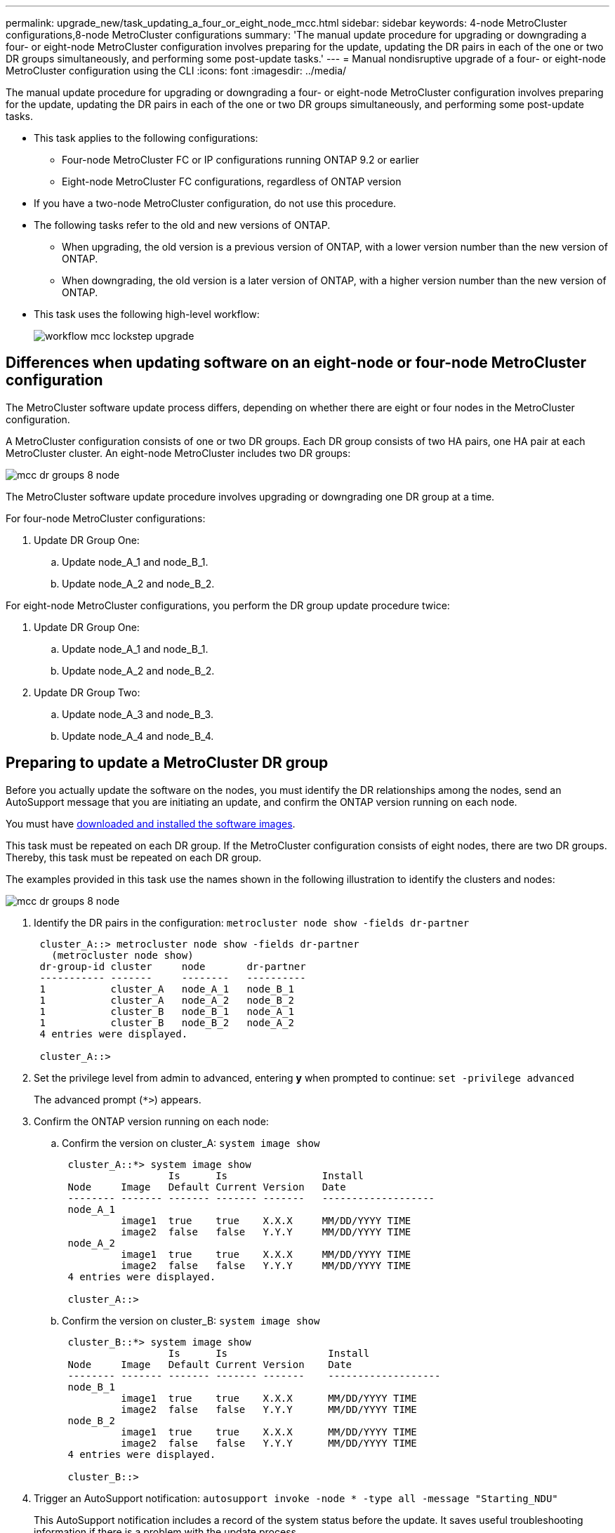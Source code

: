 ---
permalink: upgrade_new/task_updating_a_four_or_eight_node_mcc.html
sidebar: sidebar
keywords: 4-node MetroCluster configurations,8-node MetroCluster configurations
summary: 'The manual update procedure for upgrading or downgrading a four- or eight-node MetroCluster configuration involves preparing for the update, updating the DR pairs in each of the one or two DR groups simultaneously, and performing some post-update tasks.'
---
= Manual nondisruptive upgrade of a four- or eight-node MetroCluster configuration using the CLI
:icons: font
:imagesdir: ../media/

[.lead]
The manual update procedure for upgrading or downgrading a four- or eight-node MetroCluster configuration involves preparing for the update, updating the DR pairs in each of the one or two DR groups simultaneously, and performing some post-update tasks.

* This task applies to the following configurations:
 ** Four-node MetroCluster FC or IP configurations running ONTAP 9.2 or earlier
 ** Eight-node MetroCluster FC configurations, regardless of ONTAP version
* If you have a two-node MetroCluster configuration, do not use this procedure.
* The following tasks refer to the old and new versions of ONTAP.
 ** When upgrading, the old version is a previous version of ONTAP, with a lower version number than the new version of ONTAP.
 ** When downgrading, the old version is a later version of ONTAP, with a higher version number than the new version of ONTAP.
* This task uses the following high-level workflow:
+
image::../media/workflow_mcc_lockstep_upgrade.gif[]

== Differences when updating software on an eight-node or four-node MetroCluster configuration

The MetroCluster software update process differs, depending on whether there are eight or four nodes in the MetroCluster configuration.

A MetroCluster configuration consists of one or two DR groups. Each DR group consists of two HA pairs, one HA pair at each MetroCluster cluster. An eight-node MetroCluster includes two DR groups:

image::../media/mcc_dr_groups_8_node.gif[]

The MetroCluster software update procedure involves upgrading or downgrading one DR group at a time.

For four-node MetroCluster configurations:

. Update DR Group One:
.. Update node_A_1 and node_B_1.
.. Update node_A_2 and node_B_2.

For eight-node MetroCluster configurations, you perform the DR group update procedure twice:

. Update DR Group One:
.. Update node_A_1 and node_B_1.
.. Update node_A_2 and node_B_2.
. Update DR Group Two:
.. Update node_A_3 and node_B_3.
.. Update node_A_4 and node_B_4.

== Preparing to update a MetroCluster DR group

Before you actually update the software on the nodes, you must identify the DR relationships among the nodes, send an AutoSupport message that you are initiating an update, and confirm the ONTAP version running on each node.

You must have xref:task_download_and_install_ontap_software_image.html[downloaded and installed the software images].

This task must be repeated on each DR group. If the MetroCluster configuration consists of eight nodes, there are two DR groups. Thereby, this task must be repeated on each DR group.

The examples provided in this task use the names shown in the following illustration to identify the clusters and nodes:

image::../media/mcc_dr_groups_8_node.gif[]

. Identify the DR pairs in the configuration: `metrocluster node show -fields dr-partner`
+
----
 cluster_A::> metrocluster node show -fields dr-partner
   (metrocluster node show)
 dr-group-id cluster     node       dr-partner
 ----------- -------     --------   ----------
 1           cluster_A   node_A_1   node_B_1
 1           cluster_A   node_A_2   node_B_2
 1           cluster_B   node_B_1   node_A_1
 1           cluster_B   node_B_2   node_A_2
 4 entries were displayed.

 cluster_A::>
----

. Set the privilege level from admin to advanced, entering *y* when prompted to continue: `set -privilege advanced`
+
The advanced prompt (`*>`) appears.

. Confirm the ONTAP version running on each node:
.. Confirm the version on cluster_A: `system image show`
+
----
 cluster_A::*> system image show
                  Is      Is                Install
 Node     Image   Default Current Version   Date
 -------- ------- ------- ------- -------   -------------------
 node_A_1
          image1  true    true    X.X.X     MM/DD/YYYY TIME
          image2  false   false   Y.Y.Y     MM/DD/YYYY TIME
 node_A_2
          image1  true    true    X.X.X     MM/DD/YYYY TIME
          image2  false   false   Y.Y.Y     MM/DD/YYYY TIME
 4 entries were displayed.

 cluster_A::>
----

.. Confirm the version on cluster_B: `system image show`
+
----
 cluster_B::*> system image show
                  Is      Is                 Install
 Node     Image   Default Current Version    Date
 -------- ------- ------- ------- -------    -------------------
 node_B_1
          image1  true    true    X.X.X      MM/DD/YYYY TIME
          image2  false   false   Y.Y.Y      MM/DD/YYYY TIME
 node_B_2
          image1  true    true    X.X.X      MM/DD/YYYY TIME
          image2  false   false   Y.Y.Y      MM/DD/YYYY TIME
 4 entries were displayed.

 cluster_B::>
----
. Trigger an AutoSupport notification: `autosupport invoke -node * -type all -message "Starting_NDU"`
+
This AutoSupport notification includes a record of the system status before the update. It saves useful troubleshooting information if there is a problem with the update process.
+
If your cluster is not configured to send AutoSupport messages, then a copy of the notification is saved locally.

. For each node in the first set, set the target ONTAP software image to be the default image: `system image modify {-node nodename -iscurrent false} -isdefault true`
+
This command uses an extended query to change the target software image, which is installed as the alternate image, to be the default image for the node.

. Verify that the target ONTAP software image is set as the default image:
.. Verify the images on cluster_A: `system image show`
+
In the following example, image2 is the new ONTAP version and is set as the default image on each of the nodes in the first set:
+
----
 cluster_A::*> system image show
                  Is      Is              Install
 Node     Image   Default Current Version Date
 -------- ------- ------- ------- ------- -------------------
 node_A_1
          image1  false   true    X.X.X   MM/DD/YYYY TIME
          image2  true    false   Y.Y.Y   MM/DD/YYYY TIME
 node_A_2
          image1  false   true    X.X.X   MM/DD/YYYY TIME
          image2  true   false   Y.Y.Y   MM/DD/YYYY TIME

 2 entries were displayed.
----

.. Verify the images on cluster_B: `system image show`
+
The following example shows that the target version is set as the default image on each of the nodes in the first set:
+
----
 cluster_B::*> system image show
                  Is      Is              Install
 Node     Image   Default Current Version Date
 -------- ------- ------- ------- ------- -------------------
 node_A_1
          image1  false   true    X.X.X   MM/DD/YYYY TIME
          image2  true    false   Y.Y.Y   MM/YY/YYYY TIME
 node_A_2
          image1  false   true    X.X.X   MM/DD/YYYY TIME
          image2  true    false   Y.Y.Y   MM/DD/YYYY TIME

 2 entries were displayed.
----
. Determine whether the nodes to be upgraded are currently serving any clients by entering the following command twice for each node: `system node run -node target-node -command uptime`
+
The uptime command displays the total number of operations that the node has performed for NFS, CIFS, FC, and iSCSI clients since the node was last booted. For each protocol, you need to run the command twice to determine whether the operation counts are increasing. If they are increasing, the node is currently serving clients for that protocol. If they are not increasing, the node is not currently serving clients for that protocol.
+
*NOTE*: You should make a note of each protocol that has increasing client operations so that after the node is upgraded, you can verify that client traffic has resumed.
+
This example shows a node with NFS, CIFS, FC, and iSCSI operations. However, the node is currently serving only NFS and iSCSI clients.
+
----
 cluster_x::> system node run -node node0 -command uptime
   2:58pm up  7 days, 19:16 800000260 NFS ops, 1017333 CIFS ops, 0 HTTP ops, 40395 FCP ops, 32810 iSCSI ops

 cluster_x::> system node run -node node0 -command uptime
   2:58pm up  7 days, 19:17 800001573 NFS ops, 1017333 CIFS ops, 0 HTTP ops, 40395 FCP ops, 32815 iSCSI ops
----

== Updating the first DR pair in a MetroCluster DR group

You must perform a takeover and giveback of the nodes in the correct order to make the new version of ONTAP the current version of the node.

All nodes must be running the old version of ONTAP.

In this task, node_A_1 and node_B_1 are updated.

If you have updated the ONTAP software on the first DR group, and are now updating the second DR group in an eight-node MetroCluster configuration, in this task you would be updating node_A_3 and node_B_3.

. If MetroCluster Tiebreaker software is enabled, disabled it.
. For each node in the HA pair, disable automatic giveback: `storage failover modify -node target-node -auto-giveback false`
+
This command must be repeated for each node in the HA pair.

. Verify that automatic giveback is disabled: `storage failover show -fields auto-giveback`
+
This example shows that automatic giveback has been disabled on both nodes:
+
----
 cluster_x::> storage failover show -fields auto-giveback
 node     auto-giveback
 -------- -------------
 node_x_1 false
 node_x_2 false
 2 entries were displayed.
----

. Ensure that I/O is not exceeding ~50% for each controller. Ensure that CPU utilization is not exceeding ~50% per controller.
. Initiate a takeover of the target node on cluster_A:
+
Do not specify the -option immediate parameter, because a normal takeover is required for the nodes that are being taken over to boot onto the new software image.

.. Take over the DR partner on cluster_A (node_A_1):``storage failover takeover -ofnode node_A_1``
+
The node boots up to the Waiting for giveback state.
+
NOTE: If AutoSupport is enabled, then an AutoSupport message is sent indicating that the nodes are out of cluster quorum. You can ignore this notification and proceed with the upgrade.

.. Verify that the takeover is successful: `storage failover show`
+
The following example shows that the takeover is successful. Node_A_1 is in the Waiting for giveback state and node_A_2 is in the In takeover state.
+
----
 cluster1::> storage failover show
                               Takeover
 Node           Partner        Possible State Description
 -------------- -------------- -------- -------------------------------------
 node_A_1       node_A_2       -        Waiting for giveback (HA mailboxes)
 node_A_2       node_A_1       false    In takeover
 2 entries were displayed.
----

. Take over the DR partner on cluster_B (node_B_1):
+
Do not specify the -option immediate parameter, because a normal takeover is required for the nodes that are being taken over to boot onto the new software image.

.. Take over node_B_1: `storage failover takeover -ofnode node_B_1`
+
The node boots up to the Waiting for giveback state.
+
NOTE: If AutoSupport is enabled, then an AutoSupport message is sent indicating that the nodes are out of cluster quorum. You can ignore this notification and proceed with the upgrade.

.. Verify that the takeover is successful: `storage failover show`
+
The following example shows that the takeover is successful. Node_B_1 is in the Waiting for giveback state and node_B_2 is in the In takeover state.
+
----
 cluster1::> storage failover show
                               Takeover
 Node           Partner        Possible State Description
 -------------- -------------- -------- -------------------------------------
 node_B_1       node_B_2       -        Waiting for giveback (HA mailboxes)
 node_B_2       node_B_1       false    In takeover
 2 entries were displayed.
----

. Wait at least eight minutes to ensure the following conditions:
** Client multipathing (if deployed) is stabilized.
** Clients are recovered from the pause in I/O that occurs during takeover.
+
The recovery time is client-specific and might take longer than eight minutes depending on the characteristics of the client applications.
. Return the aggregates to the target nodes:
+
After upgrading MetroCluster IP configurations to ONTAP 9.5 or later, the aggregates will be in a degraded state for a short period before resynchronizing and returning to a mirrored state.

.. Give back the aggregates to the DR partner on cluster_A: `storage failover giveback –ofnode node_A_1`
.. Give back the aggregates to the DR partner on cluster_B: `storage failover giveback –ofnode node_B_1`
+
The giveback operation first returns the root aggregate to the node and then, after the node has finished booting, returns the non-root aggregates.

. Verify that all aggregates have been returned by issuing the following command on both clusters: `storage failover show-giveback`
+
If the Giveback Status field indicates that there are no aggregates to give back, then all aggregates have been returned. If the giveback is vetoed, the command displays the giveback progress and which subsystem vetoed the giveback.

. If any aggregates have not been returned, do the following:
.. Review the veto workaround to determine whether you want to address the "`veto`" condition or override the veto.
.. If necessary, address the "`veto`" condition described in the error message, ensuring that any identified operations are terminated gracefully.
.. Reenter the storage failover giveback command.
+
If you decided to override the "`veto`" condition, set the -override-vetoes parameter to true.
. Wait at least eight minutes to ensure the following conditions:
** Client multipathing (if deployed) is stabilized.
** Clients are recovered from the pause in I/O that occurs during giveback.
+
The recovery time is client-specific and might take longer than eight minutes depending on the characteristics of the client applications.
. Set the privilege level from admin to advanced, entering *y* when prompted to continue: `set -privilege advanced`
+
The advanced prompt (`*>`) appears.

. Confirm the version on cluster_A: `system image show`
+
The following example shows that System image2 should is the default and current version on node_A_1:
+
----
 cluster_A::*> system image show
                  Is      Is               Install
 Node     Image   Default Current Version  Date
 -------- ------- ------- ------- -------- -------------------
 node_A_1
          image1  false   false    X.X.X   MM/DD/YYYY TIME
          image2  true    true     Y.Y.Y   MM/DD/YYYY TIME
 node_A_2
          image1  false   true     X.X.X   MM/DD/YYYY TIME
          image2  true    false    Y.Y.Y   MM/DD/YYYY TIME
 4 entries were displayed.

 cluster_A::>
----

. Confirm the version on cluster_B: `system image show`
+
The following example shows that System image2 (ONTAP 9.0.0) is the default and current version on node_A_1:
+
----
 cluster_A::*> system image show
                  Is      Is               Install
 Node     Image   Default Current Version  Date
 -------- ------- ------- ------- -------- -------------------
 node_B_1
          image1  false   false    X.X.X   MM/DD/YYYY TIME
          image2  true    true     Y.Y.Y   MM/DD/YYYY TIME
 node_B_2
          image1  false   true     X.X.X   MM/DD/YYYY TIME
          image2  true    false    Y.Y.Y   MM/DD/YYYY TIME
 4 entries were displayed.

 cluster_A::>
----

== Updating the second DR pair in a MetroCluster DR group

You must perform a takeover and giveback of the node in the correct order to make the new version of ONTAP the current version of the node.

You should have upgraded the first DR pair (node_A_1 and node_B_1).

In this task, node_A_2 and node_B_2 are updated.

If you have updated the ONTAP software on the first DR group, and are now updating the second DR group in an eight-node MetroCluster configuration, in this task you are updating node_A_4 and node_B_4.

. Initiate a takeover of the target node on cluster_A:
+
Do not specify the -option immediate parameter, because a normal takeover is required for the nodes that are being taken over to boot onto the new software image.

 .. Take over the DR partner on cluster_A:
+
|===
| If you are upgrading from ...| Enter this command...
a|
        ONTAP 9.1
a|
`storage failover takeover -ofnode node_A_2`
a|
ONTAP 9.0 or        Data ONTAP 8.3.x
a|
`storage failover takeover -ofnode node_A_2 -option allow-version-mismatch`         The allow-version-mismatch option is not required for upgrades from ONTAP 9.0 to ONTAP 9.1 or for any patch upgrades.
+
|===
The node boots up to the Waiting for giveback state.
+
NOTE: If AutoSupport is enabled, then an AutoSupport message is sent indicating that the nodes are out of cluster quorum. You can ignore this notification and proceed with the upgrade.

 .. Verify that the takeover is successful: `storage failover show`
+
The following example shows that the takeover is successful. Node_A_2 is in the Waiting for giveback state and node_A_1 is in the In takeover state.
+
----
cluster1::> storage failover show
                              Takeover
Node           Partner        Possible State Description
-------------- -------------- -------- -------------------------------------
node_A_1       node_A_2       false    In takeover
node_A_2       node_A_1       -        Waiting for giveback (HA mailboxes)
2 entries were displayed.
----

. Initiate a takeover of the target node on cluster_B:
+
Do not specify the -option immediate parameter, because a normal takeover is required for the nodes that are being taken over to boot onto the new software image.

 .. Take over the DR partner on cluster_B (node_B_2):
+
|===
| If you are upgrading from...| Enter this command...
a|
ONTAP 9.2 or        ONTAP 9.1
a|
`storage failover takeover -ofnode node_B_2`
a|
ONTAP 9.0 or        Data ONTAP 8.3.x
a|
`storage failover takeover -ofnode node_B_2 -option allow-version-mismatch`         The allow-version-mismatch option is not required for upgrades from ONTAP 9.0 to ONTAP 9.1 or for any patch upgrades.
+
|===
The node boots up to the Waiting for giveback state.
+
NOTE: If AutoSupport is enabled, an AutoSupport message is sent indicating that the nodes are out of cluster quorum. You can safely ignore this notification and proceed with the upgrade.

 .. Verify that the takeover is successful: `storage failover show`
+
The following example shows that the takeover is successful. Node_B_2 is in the Waiting for giveback state and node_B_1 is in the In takeover state.
+
----
cluster1::> storage failover show
                              Takeover
Node           Partner        Possible State Description
-------------- -------------- -------- -------------------------------------
node_B_1       node_B_2       false    In takeover
node_B_2       node_B_1       -        Waiting for giveback (HA mailboxes)
2 entries were displayed.
----

. Wait at least eight minutes to ensure the following conditions:
 ** Client multipathing (if deployed) is stabilized.
 ** Clients are recovered from the pause in I/O that occurs during takeover.
+
The recovery time is client-specific and might take longer than eight minutes depending on the characteristics of the client applications.
. Return the aggregates to the target nodes:
+
After upgrading MetroCluster IP configurations to ONTAP 9.5, the aggregates will be in a degraded state for a short period before resynchronizing and returning to a mirrored state.

 .. Give back the aggregates to the DR partner on cluster_A: `storage failover giveback –ofnode node_A_2`
 .. Give back the aggregates to the DR partner on cluster_B: `storage failover giveback –ofnode node_B_2`

+
The giveback operation first returns the root aggregate to the node and then, after the node has finished booting, returns the non-root aggregates.

. Verify that all aggregates have been returned by issuing the following command on both clusters: `storage failover show-giveback`
+
If the Giveback Status field indicates that there are no aggregates to give back, then all aggregates have been returned. If the giveback is vetoed, the command displays the giveback progress and which subsystem vetoed the giveback.

. If any aggregates have not been returned, do the following:
 .. Review the veto workaround to determine whether you want to address the "`veto`" condition or override the veto.
 .. If necessary, address the "`veto`" condition described in the error message, ensuring that any identified operations are terminated gracefully.
 .. Reenter the storage failover giveback command.
+
If you decided to override the "`veto`" condition, set the -override-vetoes parameter to true.
. Wait at least eight minutes to ensure the following conditions:
 ** Client multipathing (if deployed) is stabilized.
 ** Clients are recovered from the pause in I/O that occurs during giveback.
+
The recovery time is client-specific and might take longer than eight minutes depending on the characteristics of the client applications.
. Set the privilege level from admin to advanced, entering *y* when prompted to continue: `set -privilege advanced`
+
The advanced prompt (`*>`) appears.

. Confirm the version on cluster_A: `system image show`
+
The following example shows that System image2 (target ONTAP image) is the default and current version on node_A_2:
+
----
cluster_B::*> system image show
                 Is      Is                 Install
Node     Image   Default Current Version    Date
-------- ------- ------- ------- ---------- -------------------
node_A_1
         image1  false   false    X.X.X     MM/DD/YYYY TIME
         image2  true    true     Y.Y.Y     MM/DD/YYYY TIME
node_A_2
         image1  false   false    X.X.X     MM/DD/YYYY TIME
         image2  true    true     Y.Y.Y     MM/DD/YYYY TIME
4 entries were displayed.

cluster_A::>
----

. Confirm the version on cluster_B: `system image show`
+
The following example shows that System image2 (target ONTAP image) is the default and current version on node_B_2:
+
----
cluster_B::*> system image show
                 Is      Is                 Install
Node     Image   Default Current Version    Date
-------- ------- ------- ------- ---------- -------------------
node_B_1
         image1  false   false    X.X.X     MM/DD/YYYY TIME
         image2  true    true     Y.Y.Y     MM/DD/YYYY TIME
node_B_2
         image1  false   false    X.X.X     MM/DD/YYYY TIME
         image2  true    true     Y.Y.Y     MM/DD/YYYY TIME
4 entries were displayed.

cluster_A::>
----

. For each node in the HA pair, enable automatic giveback: `storage failover modify -node target-node -auto-giveback true`
+
This command must be repeated for each node in the HA pair.

. Verify that automatic giveback is enabled: `storage failover show -fields auto-giveback`
+
This example shows that automatic giveback has been enabled on both nodes:
+
----
cluster_x::> storage failover show -fields auto-giveback
node     auto-giveback
-------- -------------
node_x_1 true
node_x_2 true
2 entries were displayed.
----
